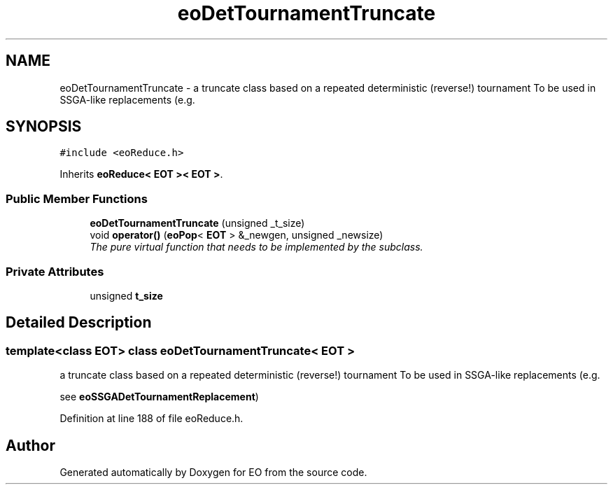 .TH "eoDetTournamentTruncate" 3 "19 Oct 2006" "Version 0.9.4-cvs" "EO" \" -*- nroff -*-
.ad l
.nh
.SH NAME
eoDetTournamentTruncate \- a truncate class based on a repeated deterministic (reverse!) tournament To be used in SSGA-like replacements (e.g.  

.PP
.SH SYNOPSIS
.br
.PP
\fC#include <eoReduce.h>\fP
.PP
Inherits \fBeoReduce< EOT >< EOT >\fP.
.PP
.SS "Public Member Functions"

.in +1c
.ti -1c
.RI "\fBeoDetTournamentTruncate\fP (unsigned _t_size)"
.br
.ti -1c
.RI "void \fBoperator()\fP (\fBeoPop\fP< \fBEOT\fP > &_newgen, unsigned _newsize)"
.br
.RI "\fIThe pure virtual function that needs to be implemented by the subclass. \fP"
.in -1c
.SS "Private Attributes"

.in +1c
.ti -1c
.RI "unsigned \fBt_size\fP"
.br
.in -1c
.SH "Detailed Description"
.PP 

.SS "template<class EOT> class eoDetTournamentTruncate< EOT >"
a truncate class based on a repeated deterministic (reverse!) tournament To be used in SSGA-like replacements (e.g. 

see \fBeoSSGADetTournamentReplacement\fP) 
.PP
Definition at line 188 of file eoReduce.h.

.SH "Author"
.PP 
Generated automatically by Doxygen for EO from the source code.
